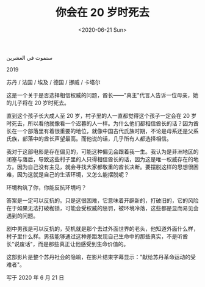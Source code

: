 #+TITLE: 你会在 20 岁时死去
#+DATE: <2020-06-21 Sun>
#+TAGS[]: 电影

ستموت في العشرين

2019

苏丹 / 法国 / 埃及 / 德国 / 挪威 / 卡塔尔

这是一个关于是否选择相信权威的问题，酋长------"真主"代言人告诉一位母亲，她的儿子将在
20 岁时死去。

直到这个孩子长大成人至 20 岁，村子里的人一直都觉得这个孩子一定会在 20
岁时死去，所以看他就像看一个迟暮的人一样。为什么他们都相信酋长的话？因为酋长在一个部落里有着很重要的地位，就像中国古代氏族时期，不论是母系还是父系氏族，部落中的酋长声望最高。而他说的话，几乎所有人都选择相信。

我对于这部电影是存在偏见的，可能这种偏见会跟着我一生。我认为是非洲地区的闭塞与落后，导致这些村子里的人只得相信酋长的话，因为这是唯一权威存在的地方。因为自己没有主见，就会寻找大家都敬重的酋长决断。要摆脱这样的思想很困难，因为这就是自己的生活环境，又怎么能摆脱呢？

环境构筑了你，你能反抗环境吗？

答案是一定可以反抗的。只是这很困难，它意味着开辟新的，打破旧的，它的风险在于如果无法打破枷锁，可能会受权威的惩罚，被环境冷落，这些都是显而易见会遇到的问题。

剧中男孩是可以反抗的，契机就是那个去过外面世界的老头，他知道外面什么样，村子里什么样。男孩能够通过这种差距发现自己生命中的那些真实，不是听酋长"说废话"，而是那些真正让他感受到生命价值的。

这部影片是整个苏丹社会的隐喻，在影片结束字幕显示："献给苏丹革命运动的受难者"。

写于 2020 年 6 月 21 日
